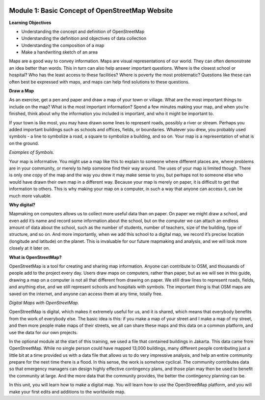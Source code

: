.. image:: /static/training/beginner/osm/image6.*


Module 1: Basic Concept of OpenStreetMap Website
================================================


**Learning Objectives**

- Understanding the concept and definition of OpenStreetMap
- Understanding the definition and objectives of data collection
- Understanding the composition of a map
- Make a handwriting sketch of an area

Maps are a good way to convey information. Maps are visual representations of
our world. They can often demonstrate an idea better than words.  This in
turn can also help answer important questions.  Where is the closest school
or hospital?  Who has the least access to these facilities?  Where is
poverty the most problematic?  Questions like these can often best be
expressed with maps, and maps can help find solutions to these questions.

**Draw a Map**

As an exercise, get a pen and paper and draw a map of your town or village.
What are the most important things to include on the map?  What is the most
important information?  Spend a few minutes making your map,
and when you’re finished, think about why the information you included is
important, and who it might be important to.

.. image:: /static/training/beginner/osm/image7.*
   :align: center

.. image:: /static/training/beginner/osm/image8.*
   :align: center
   *A village in Indonesia (up), and an example of a handdrawn map (bellow).*

If your town is like most, you may have drawn some lines to represent roads,
possibly a river or stream.  Perhaps you added important buildings such as
schools and offices, fields, or boundaries.  Whatever you drew,
you probably used symbols - a line to symbolize a road,
a square to symbolize a building, and so on.  Your map is a representation
of what is on the ground.

.. image:: /static/training/beginner/osm/image9.*
   :align: center

.. image:: /static/training/beginner/osm/image10.*
   :align: center

*Examples of Symbols.*

Your map is informative.  You might use a map like this to explain to
someone where different places are, where problems are in your community,
or merely to help someone find their way around.  The uses of your map is
limited though.  There is only one copy of the map and the way you drew it
may make sense to you, but perhaps not to someone else who would have drawn
their own map in a different way. Because your map is merely on paper,
it is difficult to get that information to others. This is why making your
map on a computer, in such a way that anyone can access it,
can be much more valuable.

**Why digital?**

Mapmaking on computers allows us to collect more useful data than on paper.
On paper we might draw a school, and even add it’s name and record some
information about the school, but on the computer we can attach an endless
amount of data about the school, such as the number of students,
number of teachers, size of the building, type of structure,
and so on.  And more importantly, when we add this school to a digital map,
we record it’s precise location (longitude and latitude) on the planet.
This is invaluable for our future mapmaking and analysis,
and we will look more closely at it later on.

**What is OpenStreetMap?**

OpenStreetMap is a tool for creating and sharing map information.  Anyone
can contribute to OSM, and thousands of people add to the project every day.
Users draw maps on computers, rather than paper, but as we will see in this
guide, drawing a map on a computer is not all that different from drawing on
paper.  We still draw lines to represent roads, fields, and anything else,
and we still represent schools and hospitals with symbols.  The important
thing is that OSM maps are saved on the internet, and anyone can access them
at any time, totally free.

.. image:: /static/training/beginner/osm/image11.*
   :align: center

*Digital Maps with OpenStreetMap.*

OpenStreetMap is digital, which makes it extremely useful for us,
and it is shared, which means that everybody benefits from the work of
everybody else.  The basic idea is this: if you make a map of your street
and I make a map of my street, and then more people make maps of their
streets, we all can share these maps and this data on a common platform,
and use the data for our own projects.

In the optional module at the start of this training,
we used a file that contained buildings in Jakarta.  This data came from
OpenStreetMap.  While no single person could have mapped 13,000 buildings,
many different people contributing just a little bit at a time provided us
with a data file that allows us to do very impressive analysis,
and help an entire community prepare for the next time there is a flood.  In
this sense, the work is somehow cyclical.  The community contributes data so
that emergency managers can design highly effective contingency plans,
and those plan may then be used to benefit the community at large. And the
more data that the community provides, the better the contingency planning
can be.

In this unit, you will learn how to make a digital map.  You will learn how
to use the OpenStreetMap platform, and you will make your first edits and
additions to the worldwide map.
